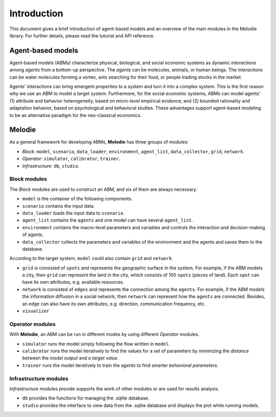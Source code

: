 
Introduction
============

This document gives a brief introduction of agent-based models and an overview of the main modules in the Melodie library.
For further details, please read the tutorial and API reference.

Agent-based models
------------------

Agent-based models (ABMs) characterize physical, biological, and social economic systems as dynamic `interactions`
among `agents` from a bottom-up perspective. The `agents` can be molecules, animals, or human beings. The `interactions`
can be water molecules forming a vortex, ants searching for their food, or people trading stocks in the market.

Agents' interactions can bring emergent properties to a system and turn it into a complex system.
This is the first reason why we use an ABM to model a target system.
Furthermore, for the social economic systems, ABMs can model agents'
(1) attribute and behavior heterogeneity, based on micro-level empirical evidence; and
(2) bounded rationality and adaptation behavior, based on psychological and behavioral studies.
These advantages support agent-based modeling to be an alternative paradigm for the neo-classical economics.

Melodie
-------

As a general framework for developing ABMs, **Melodie** has three groups of modules:

* `Block`:  ``model``, ``scenario``, ``data_loader``, ``environment``, ``agent_list``, ``data_collector``, ``grid``, ``network``.
* `Operator`: ``simulator``, ``calibrator``, ``trainer``.
* `Infrastructure`: ``db``, ``studio``.

.. format a bit and link to the api reference pages

Block modules
^^^^^^^^^^^^^

The `Block` modules are used to construct an ABM, and six of them are always necessary.

* ``model`` is the container of the following components.
* ``scenario`` contains the input data.
* ``data_loader`` loads the input data to ``scenario``.
* ``agent_list`` contains the ``agents`` and one model can have several ``agent_list``.
* ``environment`` contains the macro-level parameters and variables and controls the interaction and decision-making of agents.
* ``data_collector`` collects the parameters and variables of the environment and the agents and saves them to the database.

According to the target system, ``model`` could also contain ``grid`` and ``network``.

* ``grid`` is consisted of ``spots`` and represents the geographic surface in the system.
  For example, if the ABM models a city, then ``grid`` can represent the land in the city,
  which consists of 100 ``spots`` (pieces of land). Each ``spot`` can have its own attributes, e.g. available resources.
* ``network`` is consisted of ``edges`` and represents the connection among the ``agents``.
  For example, if the ABM models the information diffusion in a social network, then ``network`` can represent how
  the ``agents`` are connected. Besides, an ``edge`` can also have its own attributes,
  e.g. direction, communication frequency, etc.
* ``visualizer``

Operator modules
^^^^^^^^^^^^^^^^

With **Melodie**, an ABM can be run in different modes by using different `Operator` modules.

* ``simulator`` runs the model simply following the flow written in ``model``.
* ``calibrator`` runs the model iteratively to find the values for a set of parameters by minimizing the
  `distance` between the `model output` and a `target value`.
* ``trainer`` runs the model iteratively to train the `agents` to find smarter `behavioral parameters`.

Infrastructure modules
^^^^^^^^^^^^^^^^^^^^^^

`Infrastructure` modules provide supports the work of other modules or are used for results analysis.

* ``db`` provides the functions for managing the .sqlite database.
* ``studio`` provides the interface to view data from the .sqlite database and displays the plot while running models.


